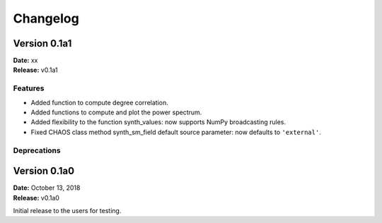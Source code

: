 Changelog
=========

Version 0.1a1
-------------
| **Date:** xx
| **Release:** v0.1a1

Features
^^^^^^^^
* Added function to compute degree correlation.
* Added functions to compute and plot the power spectrum.
* Added flexibility to the function synth_values: now supports NumPy
  broadcasting rules.
* Fixed CHAOS class method synth_sm_field default source parameter: now
  defaults to ``'external'``.

Deprecations
^^^^^^^^^^^^

Version 0.1a0
-------------
| **Date:** October 13, 2018
| **Release:** v0.1a0

Initial release to the users for testing.
